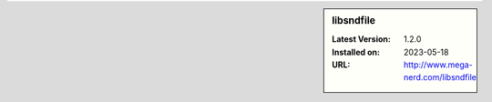 .. sidebar:: libsndfile

   :Latest Version: 1.2.0
   :Installed on: 2023-05-18
   :URL: http://www.mega-nerd.com/libsndfile
